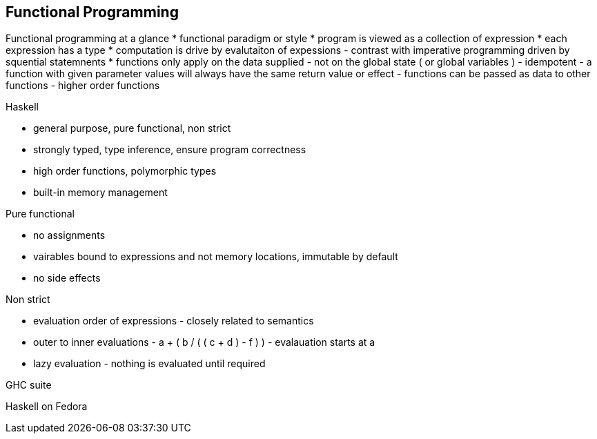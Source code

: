 
[[functional-programming]]
Functional Programming
----------------------

Functional programming at a glance * functional paradigm or style *
program is viewed as a collection of expression * each expression has a
type * computation is drive by evalutaiton of expessions - contrast with
imperative programming driven by squential statemnents * functions only
apply on the data supplied - not on the global state ( or global
variables ) - idempotent - a function with given parameter values will
always have the same return value or effect - functions can be passed as
data to other functions - higher order functions

Haskell

* general purpose, pure functional, non strict
* strongly typed, type inference, ensure program correctness
* high order functions, polymorphic types
* built-in memory management

Pure functional

* no assignments
* vairables bound to expressions and not memory locations, immutable by
default
* no side effects

Non strict

* evaluation order of expressions - closely related to semantics
* outer to inner evaluations - a + ( b / ( ( c + d ) - f ) ) -
evalauation starts at a
* lazy evaluation - nothing is evaluated until required

GHC suite

Haskell on Fedora
